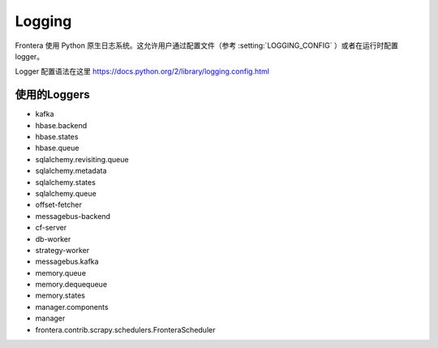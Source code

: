 =======
Logging
=======

Frontera 使用 Python 原生日志系统。这允许用户通过配置文件（参考 :setting:`LOGGING_CONFIG` ）或者在运行时配置 logger。

Logger 配置语法在这里
https://docs.python.org/2/library/logging.config.html

使用的Loggers
============

* kafka
* hbase.backend
* hbase.states
* hbase.queue
* sqlalchemy.revisiting.queue
* sqlalchemy.metadata
* sqlalchemy.states
* sqlalchemy.queue
* offset-fetcher
* messagebus-backend
* cf-server
* db-worker
* strategy-worker
* messagebus.kafka
* memory.queue
* memory.dequequeue
* memory.states
* manager.components
* manager
* frontera.contrib.scrapy.schedulers.FronteraScheduler

